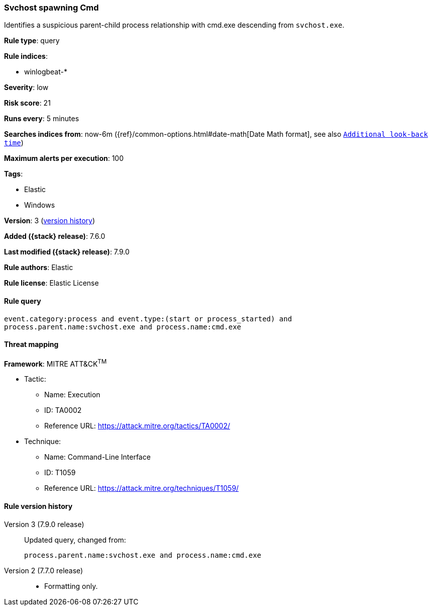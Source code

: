 [[svchost-spawning-cmd]]
=== Svchost spawning Cmd

Identifies a suspicious parent-child process relationship with cmd.exe
descending from `svchost.exe`.

*Rule type*: query

*Rule indices*:

* winlogbeat-*

*Severity*: low

*Risk score*: 21

*Runs every*: 5 minutes

*Searches indices from*: now-6m ({ref}/common-options.html#date-math[Date Math format], see also <<rule-schedule, `Additional look-back time`>>)

*Maximum alerts per execution*: 100

*Tags*:

* Elastic
* Windows

*Version*: 3 (<<svchost-spawning-cmd-history, version history>>)

*Added ({stack} release)*: 7.6.0

*Last modified ({stack} release)*: 7.9.0

*Rule authors*: Elastic

*Rule license*: Elastic License

==== Rule query


[source,js]
----------------------------------
event.category:process and event.type:(start or process_started) and
process.parent.name:svchost.exe and process.name:cmd.exe
----------------------------------

==== Threat mapping

*Framework*: MITRE ATT&CK^TM^

* Tactic:
** Name: Execution
** ID: TA0002
** Reference URL: https://attack.mitre.org/tactics/TA0002/
* Technique:
** Name: Command-Line Interface
** ID: T1059
** Reference URL: https://attack.mitre.org/techniques/T1059/

[[svchost-spawning-cmd-history]]
==== Rule version history

Version 3 (7.9.0 release)::
Updated query, changed from:
+
[source, js]
----------------------------------
process.parent.name:svchost.exe and process.name:cmd.exe
----------------------------------

Version 2 (7.7.0 release)::
* Formatting only.
